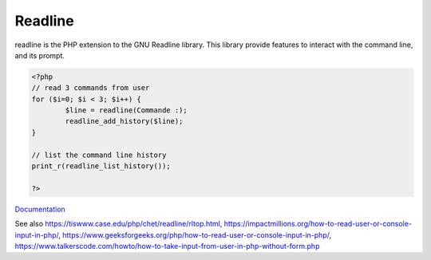 .. _readline:
.. meta::
	:description:
		Readline: readline is the PHP extension to the GNU Readline library.
	:twitter:card: summary_large_image
	:twitter:site: @exakat
	:twitter:title: Readline
	:twitter:description: Readline: readline is the PHP extension to the GNU Readline library
	:twitter:creator: @exakat
	:twitter:image:src: https://php-dictionary.readthedocs.io/en/latest/_static/logo.png
	:og:image: https://php-dictionary.readthedocs.io/en/latest/_static/logo.png
	:og:title: Readline
	:og:type: article
	:og:description: readline is the PHP extension to the GNU Readline library
	:og:url: https://php-dictionary.readthedocs.io/en/latest/dictionary/readline.ini.html
	:og:locale: en
.. raw:: html

	<script type="application/ld+json">{"@context":"https:\/\/schema.org","@graph":[{"@type":"WebPage","@id":"https:\/\/php-dictionary.readthedocs.io\/en\/latest\/tips\/debug_zval_dump.html","url":"https:\/\/php-dictionary.readthedocs.io\/en\/latest\/tips\/debug_zval_dump.html","name":"Readline","isPartOf":{"@id":"https:\/\/www.exakat.io\/"},"datePublished":"Fri, 04 Jul 2025 14:21:28 +0000","dateModified":"Fri, 04 Jul 2025 14:21:28 +0000","description":"readline is the PHP extension to the GNU Readline library","inLanguage":"en-US","potentialAction":[{"@type":"ReadAction","target":["https:\/\/php-dictionary.readthedocs.io\/en\/latest\/dictionary\/Readline.html"]}]},{"@type":"WebSite","@id":"https:\/\/www.exakat.io\/","url":"https:\/\/www.exakat.io\/","name":"Exakat","description":"Smart PHP static analysis","inLanguage":"en-US"}]}</script>


Readline
--------

readline is the PHP extension to the GNU Readline library. This library provide features to interact with the command line, and its prompt.

.. code-block:: php
   
   <?php
   // read 3 commands from user
   for ($i=0; $i < 3; $i++) {
           $line = readline(Commande :);
           readline_add_history($line);
   }
   
   // list the command line history
   print_r(readline_list_history());
   
   ?>


`Documentation <https://www.php.net/manual/en/book.readline.php>`__

See also https://tiswww.case.edu/php/chet/readline/rltop.html, https://impactmillions.org/how-to-read-user-or-console-input-in-php/, https://www.geeksforgeeks.org/php/how-to-read-user-or-console-input-in-php/, https://www.talkerscode.com/howto/how-to-take-input-from-user-in-php-without-form.php
